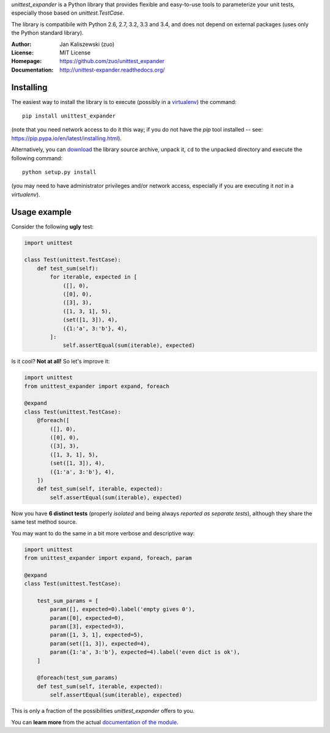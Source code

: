 *unittest_expander* is a Python library that provides flexible and
easy-to-use tools to parameterize your unit tests, especially those
based on *unittest.TestCase*.

The library is compatibile with Python 2.6, 2.7, 3.2, 3.3 and 3.4, and
does not depend on external packages (uses only the Python standard
library).

:Author: Jan Kaliszewski (zuo)
:License: MIT License
:Homepage: https://github.com/zuo/unittest_expander
:Documentation: http://unittest-expander.readthedocs.org/

Installing
----------

The easiest way to install the library is to execute (possibly in a
`virtualenv`_) the command::

    pip install unittest_expander

.. _virtualenv: https://virtualenv.pypa.io/en/latest/virtualenv.html

(note that you need network access to do it this way; if you do not
have the *pip* tool installed -- see:
https://pip.pypa.io/en/latest/installing.html).

Alternatively, you can `download`_ the library source archive, unpack
it, ``cd`` to the unpacked directory and execute the following
command::

    python setup.py install

.. _download: https://pypi.python.org/pypi/unittest_expander#downloads

(you may need to have administrator privileges and/or network access,
especially if you are executing it *not* in a *virtualenv*).


Usage example
-------------

Consider the following **ugly** test:

.. code:: python

    import unittest

    class Test(unittest.TestCase):
        def test_sum(self):
            for iterable, expected in [
                ([], 0),
                ([0], 0),
                ([3], 3),
                ([1, 3, 1], 5),
                (set([1, 3]), 4),
                ({1:'a', 3:'b'}, 4),
            ]:
                self.assertEqual(sum(iterable), expected)

Is it cool?  **Not at all!**  So let's improve it:

.. code:: python

    import unittest
    from unittest_expander import expand, foreach

    @expand
    class Test(unittest.TestCase):
        @foreach([
            ([], 0),
            ([0], 0),
            ([3], 3),
            ([1, 3, 1], 5),
            (set([1, 3]), 4),
            ({1:'a', 3:'b'}, 4),
        ])
        def test_sum(self, iterable, expected):
            self.assertEqual(sum(iterable), expected)

Now you have **6 distinct tests** (properly *isolated* and being
always *reported as separate tests*), although they share the same
test method source.

You may want to do the same in a bit more verbose and descriptive
way:

.. code:: python

    import unittest
    from unittest_expander import expand, foreach, param

    @expand
    class Test(unittest.TestCase):

        test_sum_params = [
            param([], expected=0).label('empty gives 0'),
            param([0], expected=0),
            param([3], expected=3),
            param([1, 3, 1], expected=5),
            param(set([1, 3]), expected=4),
            param({1:'a', 3:'b'}, expected=4).label('even dict is ok'),
        ]

        @foreach(test_sum_params)
        def test_sum(self, iterable, expected):
            self.assertEqual(sum(iterable), expected)

This is only a fraction of the possibilities *unittest_expander*
offers to you.

You can **learn more** from the actual `documentation of the module
<http://unittest-expander.readthedocs.org/en/latest/narrative_documentation.html>`_.
